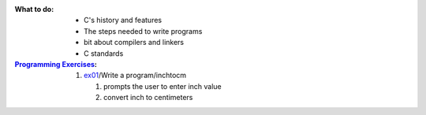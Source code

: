 :What to do:

   - C's history and features
   - The steps needed to write programs
   - bit about compilers and linkers
   - C standards

:`Programming Exercises`_:

   1. `ex01`_/Write a program/inchtocm

      1. prompts the user to enter inch value
      #. convert inch to centimeters

.. _`Programming Exercises`: ./exercises/
.. _`ex01`: ./exercises/ex01_inchtocm.c
